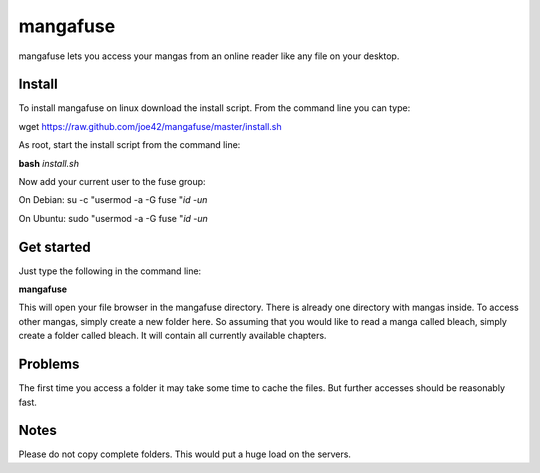mangafuse
===========

mangafuse lets you access your mangas from an online reader like any file on your desktop.

Install 
--------

To install mangafuse on linux download the install script. From the command line you can type:

wget https://raw.github.com/joe42/mangafuse/master/install.sh

As root, start the install script from the command line:

**bash** *install.sh*

Now add your current user to the fuse group:

On Debian:
su -c "usermod -a -G fuse "`id -un`

On Ubuntu:
sudo "usermod -a -G fuse "`id -un`


Get started
------------

Just type the following in the command line:

**mangafuse**


This will open your file browser in the mangafuse directory. There is already one directory with mangas inside. 
To access other mangas, simply create a new folder here. So assuming that you would like to read a manga called bleach, simply create a folder called bleach. 
It will contain all currently available chapters.

Problems
----------

The first time you access a folder it may take some time to cache the files. But further accesses should be reasonably fast.


Notes
------

Please do not copy complete folders. This would put a huge load on the servers.

